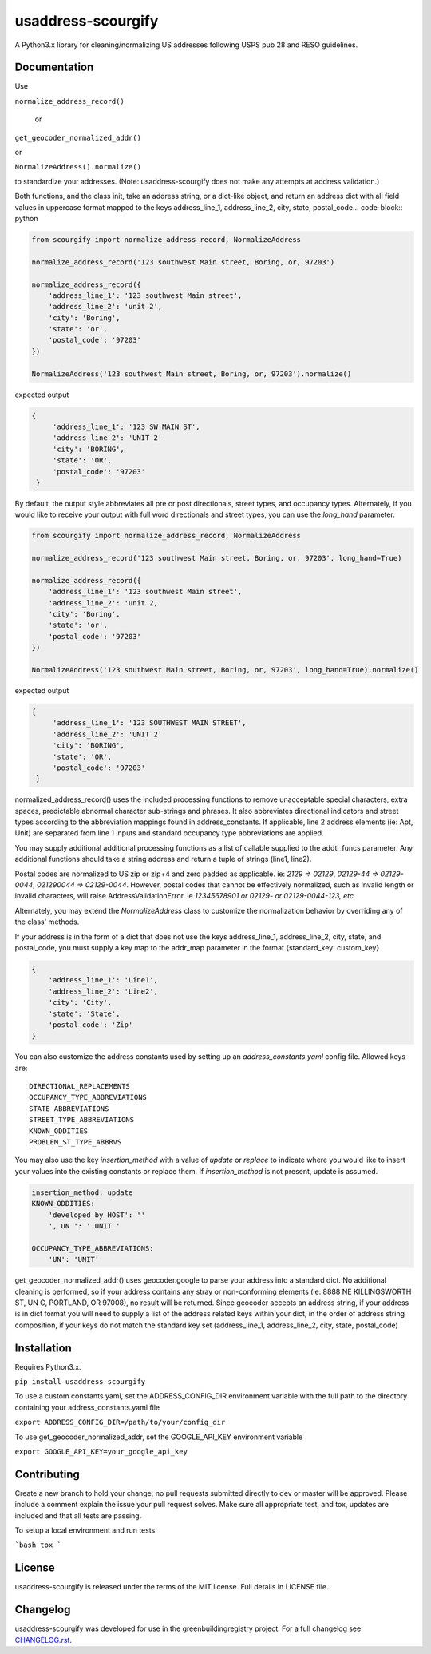 usaddress-scourgify
===================

A Python3.x library for cleaning/normalizing US addresses following USPS pub 28 and RESO guidelines.



Documentation
-------------
Use

``normalize_address_record()``

 or

``get_geocoder_normalized_addr()``

or

``NormalizeAddress().normalize()``

to standardize your addresses. (Note: usaddress-scourgify does not make any attempts at address validation.)

Both functions, and the class init, take an address string, or a dict-like object, and return an address dict with all field values in uppercase format mapped to the keys address_line_1, address_line_2, city, state, postal_code... code-block:: python


.. code-block:: python


        from scourgify import normalize_address_record, NormalizeAddress

        normalize_address_record('123 southwest Main street, Boring, or, 97203')

        normalize_address_record({
            'address_line_1': '123 southwest Main street',
            'address_line_2': 'unit 2',
            'city': 'Boring',
            'state': 'or',
            'postal_code': '97203'
        })

        NormalizeAddress('123 southwest Main street, Boring, or, 97203').normalize()

expected output


.. code-block:: python

       {
            'address_line_1': '123 SW MAIN ST',
            'address_line_2': 'UNIT 2'
            'city': 'BORING',
            'state': 'OR',
            'postal_code': '97203'
        }


By default, the output style abbreviates all pre or post directionals, street types, and occupancy types.
Alternately, if you would like to receive your output with full word directionals and street types, you can use the `long_hand` parameter.

.. code-block:: python


        from scourgify import normalize_address_record, NormalizeAddress

        normalize_address_record('123 southwest Main street, Boring, or, 97203', long_hand=True)

        normalize_address_record({
            'address_line_1': '123 southwest Main street',
            'address_line_2': 'unit 2,
            'city': 'Boring',
            'state': 'or',
            'postal_code': '97203'
        })

        NormalizeAddress('123 southwest Main street, Boring, or, 97203', long_hand=True).normalize()

expected output


.. code-block:: python

       {
            'address_line_1': '123 SOUTHWEST MAIN STREET',
            'address_line_2': 'UNIT 2'
            'city': 'BORING',
            'state': 'OR',
            'postal_code': '97203'
        }

normalized_address_record() uses the included processing functions to remove unacceptable special characters, extra spaces, predictable abnormal character sub-strings and phrases. It also abbreviates directional indicators and street types according to the abbreviation mappings found in address_constants.  If applicable, line 2 address elements (ie: Apt, Unit) are separated from line 1 inputs and standard occupancy type abbreviations are applied.

You may supply additional additional processing functions as a list of callable supplied to the addtl_funcs parameter. Any additional functions should take a string address and return a tuple of strings (line1, line2).

Postal codes are normalized to US zip or zip+4 and zero padded as applicable.  ie: `2129 => 02129`, `02129-44 => 02129-0044`, `021290044 => 02129-0044`.
However, postal codes that cannot be effectively normalized, such as invalid length or invalid characters, will raise AddressValidationError. ie `12345678901 or 02129- or 02129-0044-123, etc`

Alternately, you may extend the `NormalizeAddress` class to customize the normalization behavior by overriding any of the class' methods.

If your address is in the form of a dict that does not use the keys address_line_1, address_line_2, city, state, and postal_code, you must supply a key map to the addr_map parameter in the format {standard_key: custom_key}


.. code-block:: python

        {
            'address_line_1': 'Line1',
            'address_line_2': 'Line2',
            'city': 'City',
            'state': 'State',
            'postal_code': 'Zip'
        }


You can also customize the address constants used by setting up an `address_constants.yaml` config file.
Allowed keys are::
            DIRECTIONAL_REPLACEMENTS
            OCCUPANCY_TYPE_ABBREVIATIONS
            STATE_ABBREVIATIONS
            STREET_TYPE_ABBREVIATIONS
            KNOWN_ODDITIES
            PROBLEM_ST_TYPE_ABBRVS

You may also use the key `insertion_method` with a value of `update` or `replace` to indicate where you would like to insert your values into the existing constants or replace them. If `insertion_method` is not present, update is assumed.


.. code-block:: yaml

        insertion_method: update
        KNOWN_ODDITIES:
            'developed by HOST': ''
            ', UN ': ' UNIT '

        OCCUPANCY_TYPE_ABBREVIATIONS:
            'UN': 'UNIT'


get_geocoder_normalized_addr() uses geocoder.google to parse your address into a standard dict.  No additional cleaning is performed, so if your address contains any stray or non-conforming elements (ie: 8888 NE KILLINGSWORTH ST, UN C, PORTLAND, OR 97008), no result will be returned.
Since geocoder accepts an address string, if your address is in dict format you will need to supply a list of the address related keys within your dict, in the order of address string composition, if your keys do not match the standard key set (address_line_1, address_line_2, city, state, postal_code)

Installation
------------
Requires Python3.x.

``pip install usaddress-scourgify``

To use a custom constants yaml, set the ADDRESS_CONFIG_DIR environment variable with the full path to the directory containing your address_constants.yaml file

``export ADDRESS_CONFIG_DIR=/path/to/your/config_dir``

To use get_geocoder_normalized_addr, set the GOOGLE_API_KEY environment variable

``export GOOGLE_API_KEY=your_google_api_key``

Contributing
------------
Create a new branch to hold your change; no pull requests submitted directly to dev or master will be approved.  Please include a comment explain the issue your pull request solves. Make sure all appropriate test, and tox, updates are included and that all tests are passing.

To setup a local environment and run tests:

```bash
tox
```

License
-------
usaddress-scourgify is released under the terms of the MIT license. Full details in LICENSE file.

Changelog
---------
usaddress-scourgify was developed for use in the greenbuildingregistry project.
For a full changelog see `CHANGELOG.rst <https://github.com/GreenBuildingRegistry/usaddress-scourgify/blob/master/CHANGELOG.rst>`_.
